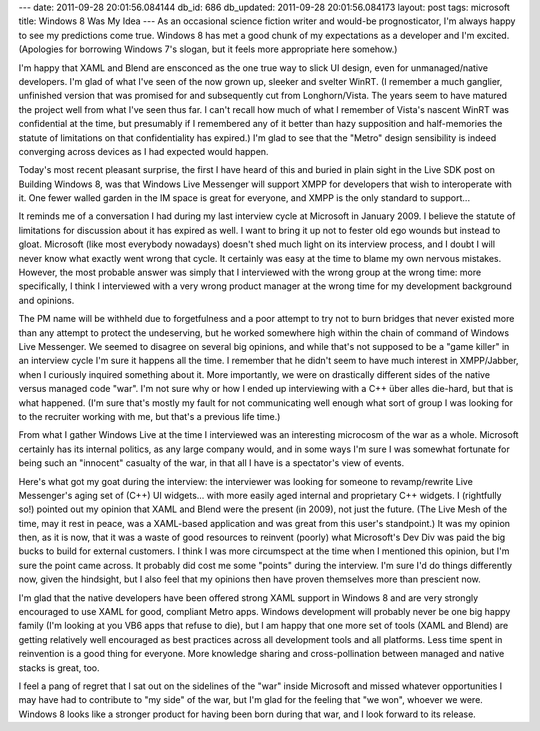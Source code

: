 ---
date: 2011-09-28 20:01:56.084144
db_id: 686
db_updated: 2011-09-28 20:01:56.084173
layout: post
tags: microsoft
title: Windows 8 Was My Idea
---
As an occasional science fiction writer and would-be prognosticator, I'm always happy to see my predictions come true. Windows 8 has met a good chunk of my expectations as a developer and I'm excited. (Apologies for borrowing Windows 7's slogan, but it feels more appropriate here somehow.)

I'm happy that XAML and Blend are ensconced as the one true way to slick UI design, even for unmanaged/native developers. I'm glad of what I've seen of the now grown up, sleeker and svelter WinRT. (I remember a much ganglier, unfinished version that was promised for and subsequently cut from Longhorn/Vista. The years seem to have matured the project well from what I've seen thus far. I can't recall how much of what I remember of Vista's nascent WinRT was confidential at the time, but presumably if I remembered any of it better than hazy supposition and half-memories the statute of limitations on that confidentiality has expired.) I'm glad to see that the "Metro" design sensibility is indeed converging across devices as I had expected would happen.

Today's most recent pleasant surprise, the first I have heard of this and buried in plain sight in the Live SDK post on Building Windows 8, was that Windows Live Messenger will support XMPP for developers that wish to interoperate with it. One fewer walled garden in the IM space is great for everyone, and XMPP is the only standard to support...

It reminds me of a conversation I had during my last interview cycle at Microsoft in January 2009. I believe the statute of limitations for discussion about it has expired as well. I want to bring it up not to fester old ego wounds but instead to gloat. Microsoft (like most everybody nowadays) doesn't shed much light on its interview process, and I doubt I will never know what exactly went wrong that cycle. It certainly was easy at the time to blame my own nervous mistakes. However, the most probable answer was simply that I interviewed with the wrong group at the wrong time: more specifically, I think I interviewed with a very wrong product manager at the wrong time for my development background and opinions.

The PM name will be withheld due to forgetfulness and a poor attempt to try not to burn bridges that never existed more than any attempt to protect the undeserving, but he worked somewhere high within the chain of command of Windows Live Messenger. We seemed to disagree on several big opinions, and while that's not supposed to be a "game killer" in an interview cycle I'm sure it happens all the time. I remember that he didn't seem to have much interest in XMPP/Jabber, when I curiously inquired something about it. More importantly, we were on drastically different sides of the native versus managed code "war". I'm not sure why or how I ended up interviewing with a C++ über alles die-hard, but that is what happened. (I'm sure that's mostly my fault for not communicating well enough what sort of group I was looking for to the recruiter working with me, but that's a previous life time.)

From what I gather Windows Live at the time I interviewed was an interesting microcosm of the war as a whole. Microsoft certainly has its internal politics, as any large company would, and in some ways I'm sure I was somewhat fortunate for being such an "innocent" casualty of the war, in that all I have is a spectator's view of events. 

Here's what got my goat during the interview: the interviewer was looking for someone to revamp/rewrite Live Messenger's aging set of (C++) UI widgets... with more easily aged internal and proprietary C++ widgets. I (rightfully so!) pointed out my opinion that XAML and Blend were the present (in 2009), not just the future. (The Live Mesh of the time, may it rest in peace, was a XAML-based application and was great from this user's standpoint.) It was my opinion then, as it is now, that it was a waste of good resources to reinvent (poorly) what Microsoft's Dev Div was paid the big bucks to build for external customers. I think I was more circumspect at the time when I mentioned this opinion, but I'm sure the point came across. It probably did cost me some "points" during the interview. I'm sure I'd do things differently now, given the hindsight, but I also feel that my opinions then have proven themselves more than prescient now.

I'm glad that the native developers have been offered strong XAML support in Windows 8 and are very strongly encouraged to use XAML for good, compliant Metro apps. Windows development will probably never be one big happy family (I'm looking at you VB6 apps that refuse to die), but I am happy that one more set of tools (XAML and Blend) are getting relatively well encouraged as best practices across all development tools and all platforms. Less time spent in reinvention is a good thing for everyone. More knowledge sharing and cross-pollination between managed and native stacks is great, too.

I feel a pang of regret that I sat out on the sidelines of the "war" inside Microsoft and missed whatever opportunities I may have had to contribute to "my side" of the war, but I'm glad for the feeling that "we won", whoever we were. Windows 8 looks like a stronger product for having been born during that war, and I look forward to its release.